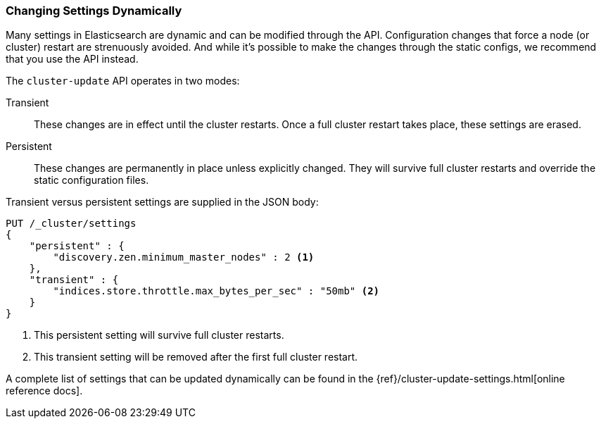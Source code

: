 
=== Changing Settings Dynamically

Many settings in Elasticsearch are dynamic and can be modified through the API.
Configuration changes that force a node (or cluster) restart are strenuously avoided.((("post-deployment", "changing settings dynamically")))
And while it's possible to make the changes through the static configs, we
recommend that you use the API instead.

The `cluster-update` API operates((("Cluster Update API"))) in two modes:

Transient:: 
    These changes are in effect until the cluster restarts.  Once
a full cluster restart takes place, these settings are erased.

Persistent::
    These changes are permanently in place unless explicitly changed.
They will survive full cluster restarts and override the static configuration files.

Transient versus persistent settings are supplied in the JSON body:

[source,js]
----
PUT /_cluster/settings
{
    "persistent" : {
        "discovery.zen.minimum_master_nodes" : 2 <1>
    },
    "transient" : {
        "indices.store.throttle.max_bytes_per_sec" : "50mb" <2>
    }
}
----
<1> This persistent setting will survive full cluster restarts.
<2> This transient setting will be removed after the first full cluster 
restart.

A complete list of settings that can be updated dynamically can be found in the
{ref}/cluster-update-settings.html[online reference docs].

